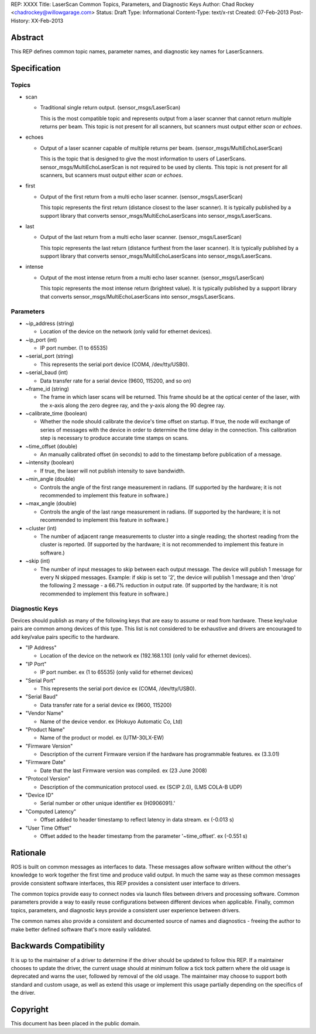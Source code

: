 REP: XXXX
Title: LaserScan Common Topics, Parameters, and Diagnostic Keys
Author: Chad Rockey <chadrockey@willowgarage.com>
Status: Draft
Type: Informational
Content-Type: text/x-rst
Created: 07-Feb-2013
Post-History: XX-Feb-2013


Abstract
========

This REP defines common topic names, parameter names, and diagnostic key names for LaserScanners.

Specification
=============

Topics
----------
* scan

  - Traditional single return output. (sensor_msgs/LaserScan)

    This is the most compatible topic and represents output from a laser scanner that 
    cannot return multiple returns per beam.  This topic is not present for all scanners, but 
    scanners must output either *scan* or *echoes*.

* echoes

  - Output of a laser scanner capable of multiple returns per beam.  
    (sensor_msgs/MultiEchoLaserScan)

    This is the topic that is designed to give the most information to users of LaserScans.  
    sensor_msgs/MultiEchoLaserScan is not required to be used by clients.  This topic is not 
    present for all scanners, but scanners must output either *scan* or *echoes*.

* first

  - Output of the first return from a multi echo laser scanner. (sensor_msgs/LaserScan)

    This topic represents the first return (distance closest to the laser scanner).  It is typically 
    published by a support library that converts sensor_msgs/MultiEchoLaserScans into 
    sensor_msgs/LaserScans.

* last

  - Output of the last return from a multi echo laser scanner. (sensor_msgs/LaserScan)

    This topic represents the last return (distance furthest from the laser scanner).  It is typically 
    published by a support library that converts sensor_msgs/MultiEchoLaserScans into 
    sensor_msgs/LaserScans.

* intense

  - Output of the most intense return from a multi echo laser scanner. (sensor_msgs/LaserScan)

    This topic represents the most intense return (brightest value).  It is typically published by a 
    support library that converts sensor_msgs/MultiEchoLaserScans into 
    sensor_msgs/LaserScans.

Parameters
----------

* ~ip_address (string)

  - Location of the device on the network (only valid for ethernet devices).

* ~ip_port (int)

  - IP port number. (1 to 65535)

* ~serial_port (string)

  - This represents the serial port device (COM4, /dev/tty/USB0).

* ~serial_baud (int)

  - Data transfer rate for a serial device (9600, 115200, and so on)

* ~frame_id (string)

  - The frame in which laser scans will be returned. This frame should be at the optical center of  
    the laser, with the x-axis along the zero degree ray, and the y-axis along the 90 degree ray.

* ~calibrate_time (boolean)

  - Whether the node should calibrate the device's time offset on startup. If true, the node will    
    exchange of series of messages with the device in order to determine the time delay in the 
    connection. This calibration step is necessary to produce accurate time stamps on scans.

* ~time_offset (double)

  - An manually calibrated offset (in seconds) to add to the timestamp before publication of a message.

* ~intensity (boolean)

  - If true, the laser will not publish intensity to save bandwidth.

* ~min_angle (double)

  - Controls the angle of the first range measurement in radians.  (If supported by the hardware; it 
    is not recommended to implement this feature in software.)

* ~max_angle (double)

  - Controls the angle of the last range measurement in radians.  (If supported by the hardware; it 
    is not recommended to implement this feature in software.)

* ~cluster (int)

  - The number of adjacent range measurements to cluster into a single reading; the shortest reading 
    from the cluster is reported.  (If supported by the hardware; it is not recommended to implement 
    this feature in software.)

* ~skip (int)

  - The number of input messages to skip between each output message.  The device will publish 1    
    message for every N skipped messages.  Example: if skip is set to '2', the device will publish 1 
    message and then 'drop' the following 2 message - a 66.7% reduction in output rate.  (If 
    supported by the hardware; it is not recommended to implement this feature in software.)

Diagnostic Keys
---------------

Devices should publish as many of the following keys that are easy to assume or read from hardware.  These key/value pairs are common among devices of this type.  This list is not considered to be exhaustive and drivers are encouraged to add key/value pairs specific to the hardware.

* "IP Address"

  - Location of the device on the network ex (192.168.1.10) (only valid for ethernet devices).

* "IP Port"

  - IP port number. ex (1 to 65535) (only valid for ethernet devices)

* "Serial Port"

  - This represents the serial port device ex (COM4, /dev/tty/USB0).

* "Serial Baud"

  - Data transfer rate for a serial device ex (9600, 115200)

* "Vendor Name"

  - Name of the device vendor. ex (Hokuyo Automatic Co, Ltd)

* "Product Name"

  - Name of the product or model. ex (UTM-30LX-EW)

* "Firmware Version"

  - Description of the current Firmware version if the hardware has programmable features.
    ex (3.3.01)

* "Firmware Date"

  - Date that the last Firmware version was compiled. ex (23 June 2008)

* "Protocol Version"

  - Description of the communication protocol used.  ex (SCIP 2.0), (LMS COLA-B UDP)

* "Device ID"

  - Serial number or other unique identifier ex (H0906091).'

* "Computed Latency"

  - Offset added to header timestamp to reflect latency in data stream.  ex (-0.013 s)

* "User Time Offset"

  - Offset added to the header timestamp from the parameter '~time_offset'.  ex (-0.551 s)

Rationale
=========

ROS is built on common messages as interfaces to data.  These messages allow software written without the other's knowledge to work together the first time and produce valid output.  In much the same way as these common messages provide consistent software interfaces, this REP provides a consistent user interface to drivers.

The common topics provide easy to connect nodes via launch files between drivers and processing software. Common parameters provide a way to easily reuse configurations between different devices when applicable.  Finally, common topics, parameters, and diagnostic keys provide a consistent user experience between drivers.

The common names also provide a consistent and documented source of names and diagnostics - freeing the author to make better defined software that's more easily validated.

Backwards Compatibility
=======================

It is up to the maintainer of a driver to determine if the driver should be updated to follow this REP.  If a maintainer chooses to update the driver, the current usage should at minimum follow a tick tock pattern where the old usage is deprecated and warns the user, followed by removal of the old usage.  The maintainer may choose to support both standard and custom usage, as well as extend this usage or implement this usage partially depending on the specifics of the driver.


Copyright
=========

This document has been placed in the public domain.



..
   Local Variables:
   mode: indented-text
   indent-tabs-mode: nil
   sentence-end-double-space: t
   fill-column: 70
   coding: utf-8
   End:


